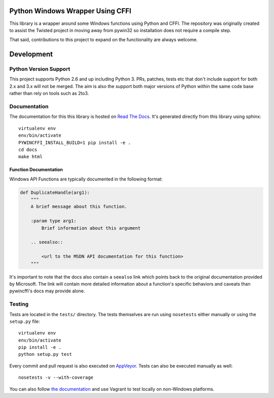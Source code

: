 Python Windows Wrapper Using CFFI
=================================

.. image:: https://ci.appveyor.com/api/projects/status/dl0ec1fny9keo61c/branch/master?svg=true
    :target: https://ci.appveyor.com/project/opalmer/pywincffi/history
    :alt: build status

.. image:: https://travis-ci.org/opalmer/pywincffi.png?branch=master
    :target: https://travis-ci.org/opalmer/pywincffi
    :alt: build status (pylint and pep8)

.. image:: https://codecov.io/github/opalmer/pywincffi/coverage.svg?branch=master
    :target: https://codecov.io/github/opalmer/pywincffi?branch=master
    :alt: code coverage

.. image:: https://readthedocs.org/projects/pywincffi/badge/?version=latest
    :target: http://pywincffi.readthedocs.org/en/latest/?badge=latest
    :alt: documentation badge


This library is a wrapper around some Windows functions using Python
and CFFI.  The repository was originally created to assist the Twisted
project in moving away from pywin32 so installation does not require a compile
step.

That said, contributions to this project to expand on the functionality are
always welcome.


Development
===========

Python Version Support
----------------------

This project supports Python 2.6 and up including
Python 3.  PRs, patches, tests etc that don't include
support for both 2.x and 3.x will not be merged.  The
aim is also the support both major versions of Python within
the same code base rather than rely on tools such as 2to3.

Documentation
-------------

The documentation for this this library is hosted on
`Read The Docs <https://pywincffi.readthedocs.org/>`_.
It's generated directly from this library using sphinx::

    virtualenv env
    env/bin/activate
    PYWINCFFI_INSTALL_BUILD=1 pip install -e .
    cd docs
    make html

Function Documentation
~~~~~~~~~~~~~~~~~~~~~~

Windows API Functions are typically documented in the following format:

.. code-block:: python

    def DuplicateHandle(arg1):
        """
        A brief message about this function.

        :param type arg1:
            Brief information about this argument

        .. seealso::

            <url to the MSDN API documentation for this function>
        """

It's important to note that the docs also contain a ``seealso`` link which
points back to the original documentation provided by Microsoft.  The link will
contain more detailed information about a function's specific behaviors and
caveats than pywincffi's docs may provide alone.


Testing
-------

Tests are located in the ``tests/`` directory.  The tests
themselves are run using ``nosetests`` either manually or using
the ``setup.py`` file::

    virtualenv env
    env/bin/activate
    pip install -e .
    python setup.py test

Every commit and pull request is also executed on
`AppVeyor <https://ci.appveyor.com/project/opalmer/pywincffi>`_.  Tests can also
be executed manually as well::

    nosetests -v --with-coverage

You can also follow `the documentation <https://pywincffi.readthedocs.org/en/latest/dev/vagrant.html>`_
and use Vagrant to test locally on non-Windows platforms.
